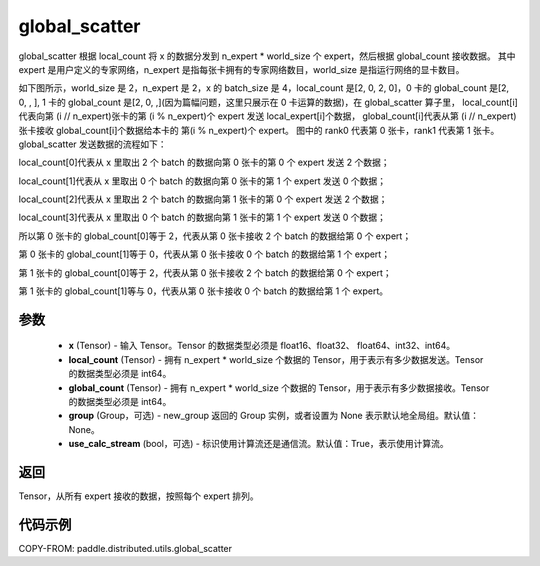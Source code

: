 .. _cn_api_paddle_distributed_utils_global_scatter:

global_scatter
-------------------------------


.. py:function:: paddle.distributed.utils.global_scatter(x, local_count, global_count, group=None, use_calc_stream=True)

global_scatter 根据 local_count 将 x 的数据分发到 n_expert * world_size 个 expert，然后根据 global_count 接收数据。
其中 expert 是用户定义的专家网络，n_expert 是指每张卡拥有的专家网络数目，world_size 是指运行网络的显卡数目。

如下图所示，world_size 是 2，n_expert 是 2，x 的 batch_size 是 4，local_count 是[2, 0, 2, 0]，0 卡的 global_count 是[2, 0, , ],
1 卡的 global_count 是[2, 0, ,](因为篇幅问题，这里只展示在 0 卡运算的数据)，在 global_scatter 算子里，
local_count[i]代表向第 (i // n_expert)张卡的第 (i % n_expert)个 expert 发送 local_expert[i]个数据，
global_count[i]代表从第 (i // n_expert)张卡接收 global_count[i]个数据给本卡的 第(i % n_expert)个 expert。
图中的 rank0 代表第 0 张卡，rank1 代表第 1 张卡。
global_scatter 发送数据的流程如下：

local_count[0]代表从 x 里取出 2 个 batch 的数据向第 0 张卡的第 0 个 expert 发送 2 个数据；

local_count[1]代表从 x 里取出 0 个 batch 的数据向第 0 张卡的第 1 个 expert 发送 0 个数据；

local_count[2]代表从 x 里取出 2 个 batch 的数据向第 1 张卡的第 0 个 expert 发送 2 个数据；

local_count[3]代表从 x 里取出 0 个 batch 的数据向第 1 张卡的第 1 个 expert 发送 0 个数据；

所以第 0 张卡的 global_count[0]等于 2，代表从第 0 张卡接收 2 个 batch 的数据给第 0 个 expert；

第 0 张卡的 global_count[1]等于 0，代表从第 0 张卡接收 0 个 batch 的数据给第 1 个 expert；

第 1 张卡的 global_count[0]等于 2，代表从第 0 张卡接收 2 个 batch 的数据给第 0 个 expert；

第 1 张卡的 global_count[1]等与 0，代表从第 0 张卡接收 0 个 batch 的数据给第 1 个 expert。


.. image:: ../img/global_scatter_gather.png
  :width: 800
  :alt: global_scatter_gather
  :align: center

参数
:::::::::
    - **x** (Tensor) - 输入 Tensor。Tensor 的数据类型必须是 float16、float32、 float64、int32、int64。
    - **local_count** (Tensor) - 拥有 n_expert * world_size 个数据的 Tensor，用于表示有多少数据发送。Tensor 的数据类型必须是 int64。
    - **global_count** (Tensor) - 拥有 n_expert * world_size 个数据的 Tensor，用于表示有多少数据接收。Tensor 的数据类型必须是 int64。
    - **group** (Group，可选) - new_group 返回的 Group 实例，或者设置为 None 表示默认地全局组。默认值：None。
    - **use_calc_stream** (bool，可选) - 标识使用计算流还是通信流。默认值：True，表示使用计算流。

返回
:::::::::
Tensor，从所有 expert 接收的数据，按照每个 expert 排列。

代码示例
:::::::::
COPY-FROM: paddle.distributed.utils.global_scatter
